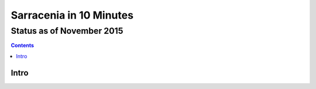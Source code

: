 
==========================
 Sarracenia in 10 Minutes
==========================

--------------------------
Status as of November 2015
--------------------------

.. contents::

Intro
-----

.. image:: a2b_01.png
   :scale: 25